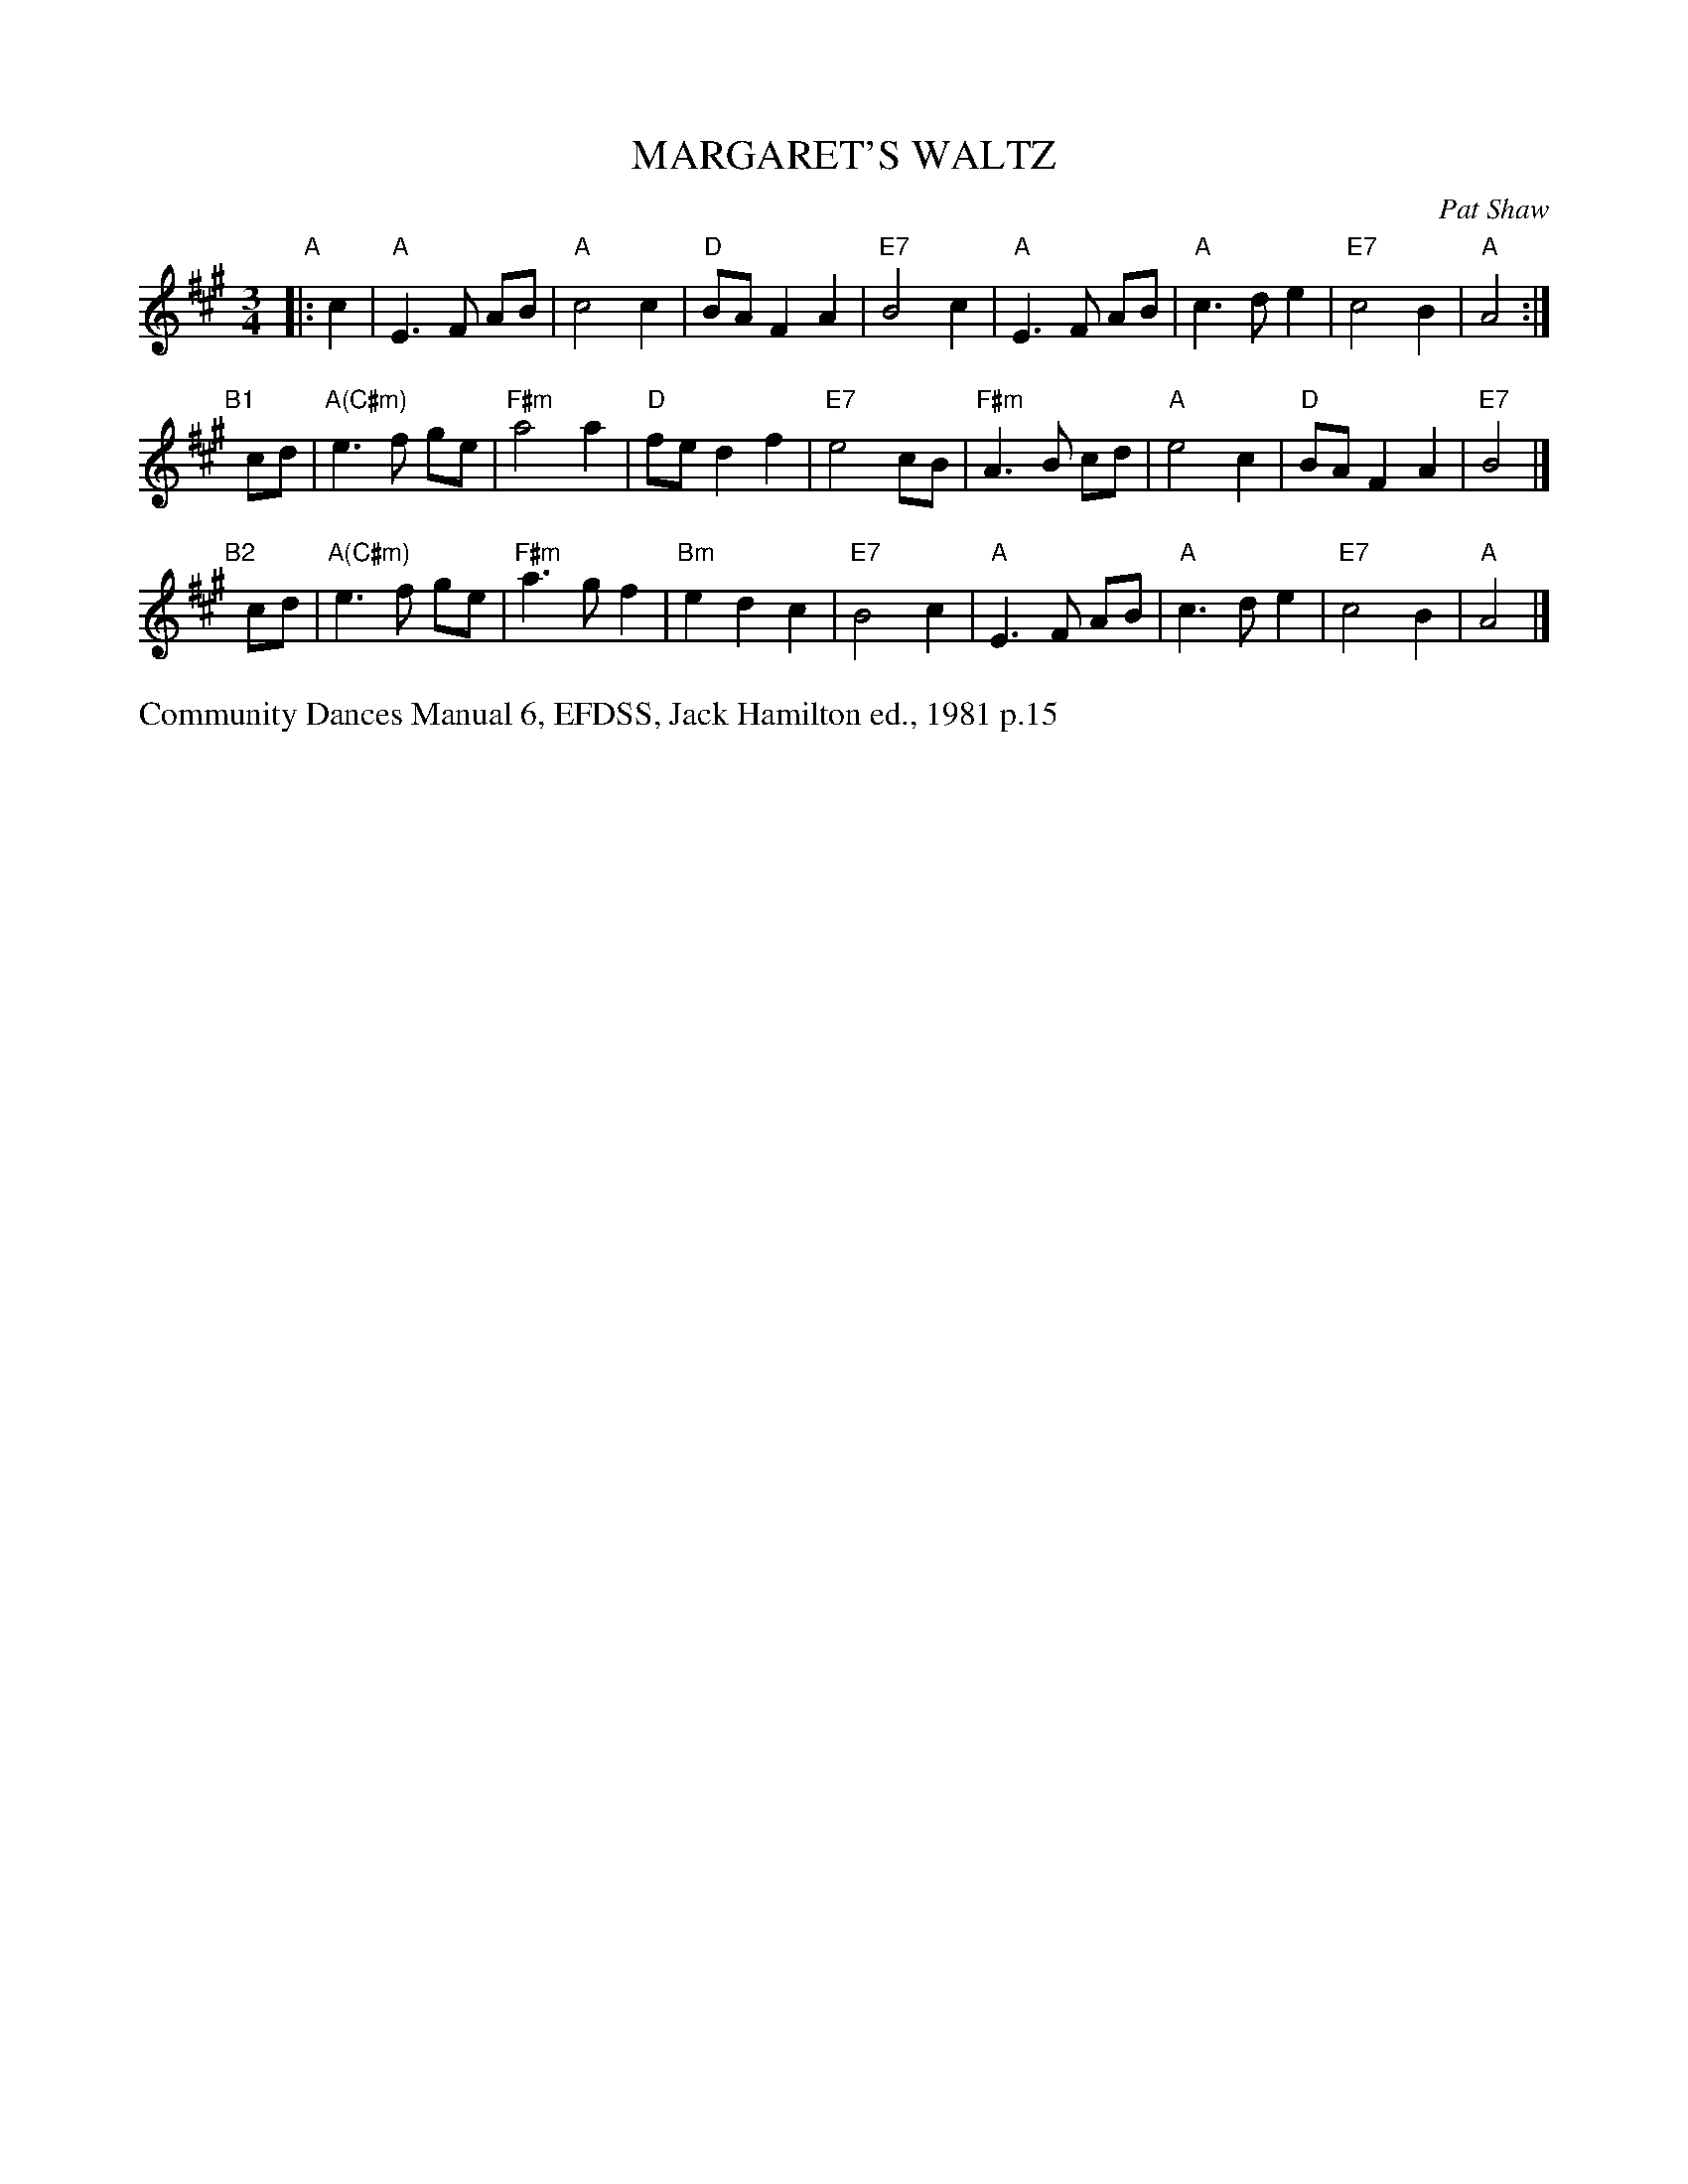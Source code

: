 X: 1
T: MARGARET'S WALTZ
C: Pat Shaw
S: "Community Dances Manual 6", EFDSS, Jack Hamilton ed., 1981 p.15
R: waltz
Z: 2010 John Chambers <jc:trillian.mit.edu>
M: 3/4
L: 1/8
K: A
"A"|: c2 |\
"A"E3 F AB | "A"c4 c2 | "D"BA F2 A2 | "E7"B4 c2 |\
"A"E3 F AB | "A"c3 d e2 | "E7"c4 B2 | "A"A4 :|
"B1"[|] cd |\
"A(C#m)"e3 f ge | "F#m"a4 a2 | "D"fe d2 f2 | "E7"e4 cB |\
"F#m"A3 B cd | "A"e4 c2 | "D"BA F2 A2 | "E7"B4 |]
"B2"[|] cd |\
"A(C#m)"e3 f ge | "F#m"a3 g f2 | "Bm"e2 d2 c2 | "E7"B4 c2 |\
"A"E3 F AB | "A"c3 d e2 | "E7"c4 B2 | "A"A4 |]
%%text Community Dances Manual 6, EFDSS, Jack Hamilton ed., 1981 p.15
